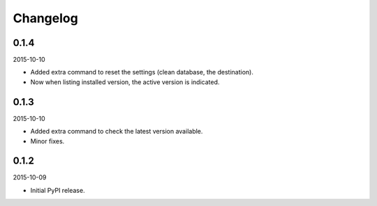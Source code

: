 Changelog
=========
0.1.4
-----
2015-10-10

- Added extra command to reset the settings (clean database, the destination).
- Now when listing installed version, the active version is indicated.

0.1.3
-----
2015-10-10

- Added extra command to check the latest version available.
- Minor fixes.

0.1.2
-----
2015-10-09

- Initial PyPI release.
